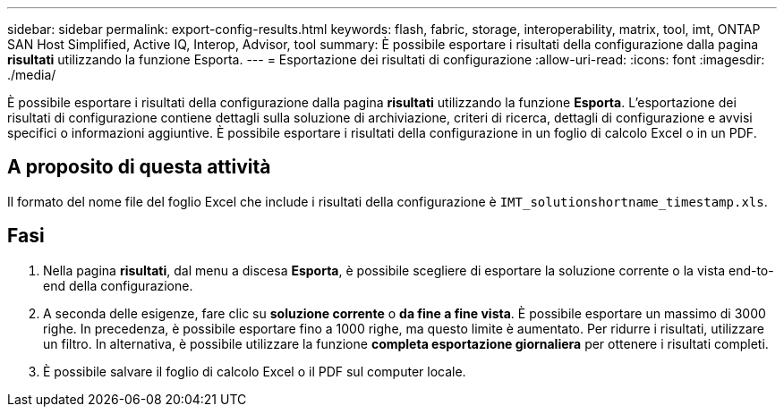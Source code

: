 ---
sidebar: sidebar 
permalink: export-config-results.html 
keywords: flash, fabric, storage, interoperability, matrix, tool, imt, ONTAP SAN Host Simplified, Active IQ, Interop, Advisor, tool 
summary: È possibile esportare i risultati della configurazione dalla pagina *risultati* utilizzando la funzione Esporta. 
---
= Esportazione dei risultati di configurazione
:allow-uri-read: 
:icons: font
:imagesdir: ./media/


[role="lead"]
È possibile esportare i risultati della configurazione dalla pagina *risultati* utilizzando la funzione *Esporta*. L'esportazione dei risultati di configurazione contiene dettagli sulla soluzione di archiviazione, criteri di ricerca, dettagli di configurazione e avvisi specifici o informazioni aggiuntive. È possibile esportare i risultati della configurazione in un foglio di calcolo Excel o in un PDF.



== A proposito di questa attività

Il formato del nome file del foglio Excel che include i risultati della configurazione è `IMT_solutionshortname_timestamp.xls`.



== Fasi

. Nella pagina *risultati*, dal menu a discesa *Esporta*, è possibile scegliere di esportare la soluzione corrente o la vista end-to-end della configurazione.
. A seconda delle esigenze, fare clic su *soluzione corrente* o *da fine a fine vista*. È possibile esportare un massimo di 3000 righe. In precedenza, è possibile esportare fino a 1000 righe, ma questo limite è aumentato. Per ridurre i risultati, utilizzare un filtro. In alternativa, è possibile utilizzare la funzione *completa esportazione giornaliera* per ottenere i risultati completi.
. È possibile salvare il foglio di calcolo Excel o il PDF sul computer locale.

